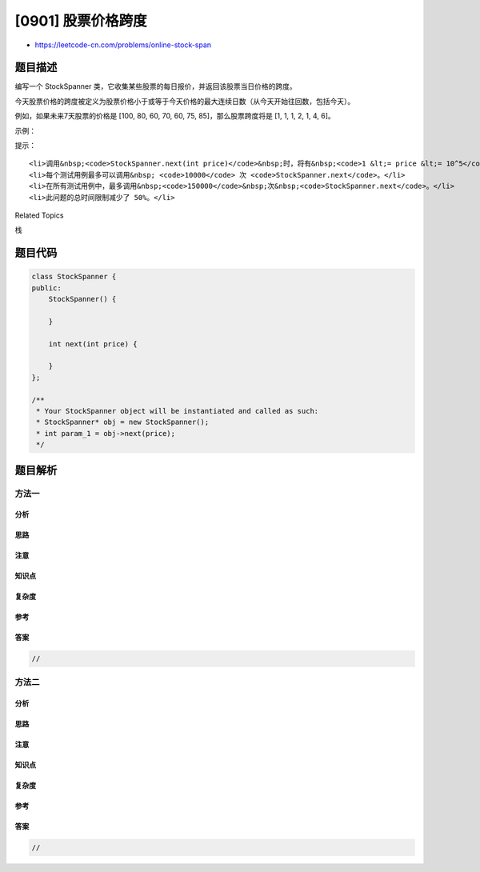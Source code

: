 [0901] 股票价格跨度
===================

-  https://leetcode-cn.com/problems/online-stock-span

题目描述
--------

.. raw:: html

   <p>

编写一个 StockSpanner
类，它收集某些股票的每日报价，并返回该股票当日价格的跨度。

.. raw:: html

   </p>

.. raw:: html

   <p>

今天股票价格的跨度被定义为股票价格小于或等于今天价格的最大连续日数（从今天开始往回数，包括今天）。

.. raw:: html

   </p>

.. raw:: html

   <p>

例如，如果未来7天股票的价格是 [100, 80, 60, 70, 60, 75,
85]，那么股票跨度将是 [1, 1, 1, 2, 1, 4, 6]。

.. raw:: html

   </p>

.. raw:: html

   <p>

 

.. raw:: html

   </p>

.. raw:: html

   <p>

示例：

.. raw:: html

   </p>

.. raw:: html

   <pre><strong>输入：</strong>[&quot;StockSpanner&quot;,&quot;next&quot;,&quot;next&quot;,&quot;next&quot;,&quot;next&quot;,&quot;next&quot;,&quot;next&quot;,&quot;next&quot;], [[],[100],[80],[60],[70],[60],[75],[85]]
   <strong>输出：</strong>[null,1,1,1,2,1,4,6]
   <strong>解释：</strong>
   首先，初始化 S = StockSpanner()，然后：
   S.next(100) 被调用并返回 1，
   S.next(80) 被调用并返回 1，
   S.next(60) 被调用并返回 1，
   S.next(70) 被调用并返回 2，
   S.next(60) 被调用并返回 1，
   S.next(75) 被调用并返回 4，
   S.next(85) 被调用并返回 6。

   注意 (例如) S.next(75) 返回 4，因为截至今天的最后 4 个价格
   (包括今天的价格 75) 小于或等于今天的价格。
   </pre>

.. raw:: html

   <p>

 

.. raw:: html

   </p>

.. raw:: html

   <p>

提示：

.. raw:: html

   </p>

.. raw:: html

   <ol>

::

    <li>调用&nbsp;<code>StockSpanner.next(int price)</code>&nbsp;时，将有&nbsp;<code>1 &lt;= price &lt;= 10^5</code>。</li>
    <li>每个测试用例最多可以调用&nbsp; <code>10000</code> 次 <code>StockSpanner.next</code>。</li>
    <li>在所有测试用例中，最多调用&nbsp;<code>150000</code>&nbsp;次&nbsp;<code>StockSpanner.next</code>。</li>
    <li>此问题的总时间限制减少了 50%。</li>

.. raw:: html

   </ol>

.. raw:: html

   <div>

.. raw:: html

   <div>

Related Topics

.. raw:: html

   </div>

.. raw:: html

   <div>

.. raw:: html

   <li>

栈

.. raw:: html

   </li>

.. raw:: html

   </div>

.. raw:: html

   </div>

题目代码
--------

.. code:: cpp

    class StockSpanner {
    public:
        StockSpanner() {

        }
        
        int next(int price) {

        }
    };

    /**
     * Your StockSpanner object will be instantiated and called as such:
     * StockSpanner* obj = new StockSpanner();
     * int param_1 = obj->next(price);
     */

题目解析
--------

方法一
~~~~~~

分析
^^^^

思路
^^^^

注意
^^^^

知识点
^^^^^^

复杂度
^^^^^^

参考
^^^^

答案
^^^^

.. code:: cpp

    //

方法二
~~~~~~

分析
^^^^

思路
^^^^

注意
^^^^

知识点
^^^^^^

复杂度
^^^^^^

参考
^^^^

答案
^^^^

.. code:: cpp

    //
